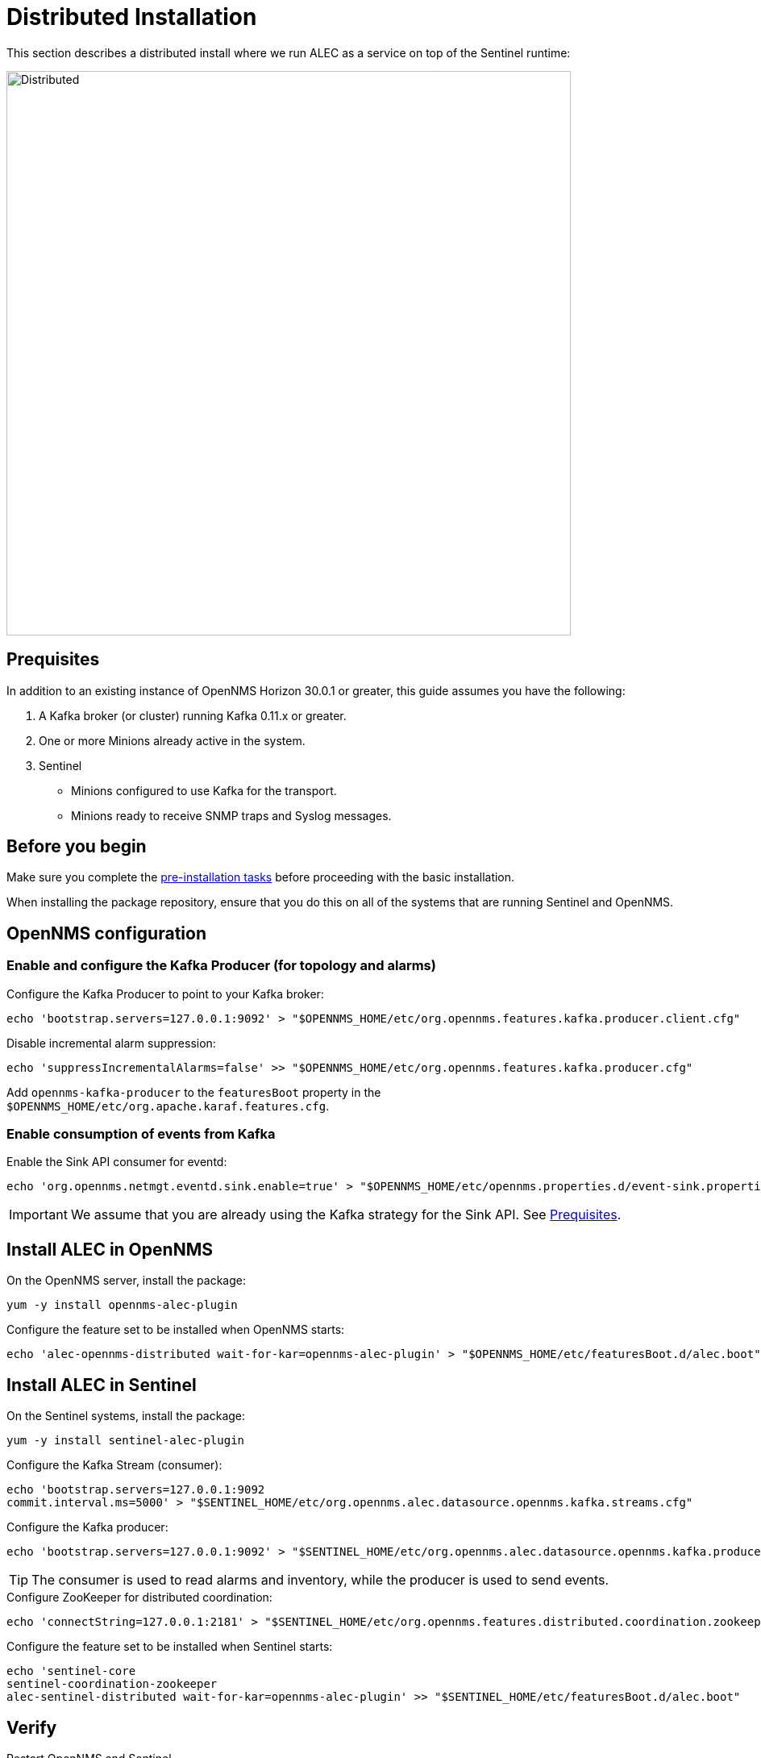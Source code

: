 = Distributed Installation
:imagesdir: ../assets/images

This section describes a distributed install where we run ALEC as a service on top of the Sentinel runtime:

image::distributed_deployment.png[Distributed,700]

[[prequisites]]
== Prequisites

In addition to an existing instance of OpenNMS Horizon 30.0.1 or greater, this guide assumes you have the following:

1. A Kafka broker (or cluster) running Kafka 0.11.x or greater.
2. One or more Minions already active in the system.
3. Sentinel
** Minions configured to use Kafka for the transport.
** Minions ready to receive SNMP traps and Syslog messages.

== Before you begin

Make sure you complete the xref:pre_install.adoc[pre-installation tasks] before proceeding with the basic installation.

When installing the package repository, ensure that you do this on all of the systems that are running Sentinel and OpenNMS.

== OpenNMS configuration

=== Enable and configure the Kafka Producer (for topology and alarms)

.Configure the Kafka Producer to point to your Kafka broker:

```
echo 'bootstrap.servers=127.0.0.1:9092' > "$OPENNMS_HOME/etc/org.opennms.features.kafka.producer.client.cfg"
```

.Disable incremental alarm suppression:
```
echo 'suppressIncrementalAlarms=false' >> "$OPENNMS_HOME/etc/org.opennms.features.kafka.producer.cfg"
```

Add `opennms-kafka-producer` to the `featuresBoot` property in the `$OPENNMS_HOME/etc/org.apache.karaf.features.cfg`.

=== Enable consumption of events from Kafka

.Enable the Sink API consumer for eventd:

```
echo 'org.opennms.netmgt.eventd.sink.enable=true' > "$OPENNMS_HOME/etc/opennms.properties.d/event-sink.properties"
```

IMPORTANT: We assume that you are already using the Kafka strategy for the Sink API.
See <<prequisites>>.

== Install ALEC in OpenNMS

.On the OpenNMS server, install the package:

```
yum -y install opennms-alec-plugin
```

.Configure the feature set to be installed when OpenNMS starts:

```
echo 'alec-opennms-distributed wait-for-kar=opennms-alec-plugin' > "$OPENNMS_HOME/etc/featuresBoot.d/alec.boot"
```

== Install ALEC in Sentinel

.On the Sentinel systems, install the package:

```
yum -y install sentinel-alec-plugin
```

.Configure the Kafka Stream (consumer):

```
echo 'bootstrap.servers=127.0.0.1:9092
commit.interval.ms=5000' > "$SENTINEL_HOME/etc/org.opennms.alec.datasource.opennms.kafka.streams.cfg"
```

Configure the Kafka producer:
```
echo 'bootstrap.servers=127.0.0.1:9092' > "$SENTINEL_HOME/etc/org.opennms.alec.datasource.opennms.kafka.producer.cfg"
```

TIP: The consumer is used to read alarms and inventory, while the producer is used to send events.

.Configure ZooKeeper for distributed coordination:
```
echo 'connectString=127.0.0.1:2181' > "$SENTINEL_HOME/etc/org.opennms.features.distributed.coordination.zookeeper.cfg"
```

.Configure the feature set to be installed when Sentinel starts:
```
echo 'sentinel-core
sentinel-coordination-zookeeper
alec-sentinel-distributed wait-for-kar=opennms-alec-plugin' >> "$SENTINEL_HOME/etc/featuresBoot.d/alec.boot"
```

== Verify

Restart OpenNMS and Sentinel.

Ensure that the required Kafka topics are created.
See xref:datasources:kafka.adoc#_topics[topics] for details.

Run the `health:check` command in both OpenNMS and Sentinel.

From a Sentinel Karaf shell, enumerate the available graphs using the following:

```
opennms-alec:list-graphs
```

At this point we expect the command output a single graph called "dbscan":

```
admin@opennms> opennms-alec:list-graphs
dbscan: 0 situations on 524 vertices and 4 edges.
```

It's okay if there are no situations, vertices, or edges on the graph at this point.

Continue to xref:verifying.adoc[Verify your install] for more details.
